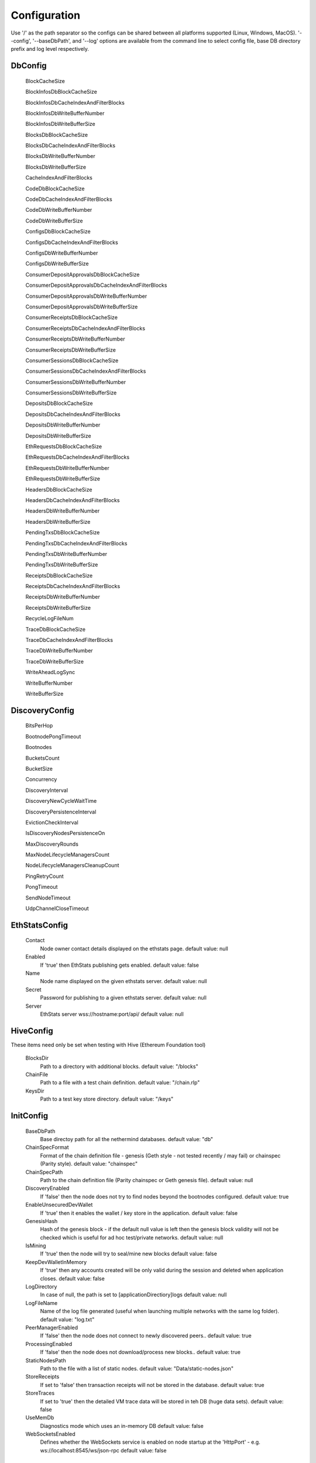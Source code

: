 Configuration
*************

Use '/' as the path separator so the configs can be shared between all platforms supported (Linux, Windows, MacOS).
'--config', '--baseDbPath', and '--log' options are available from the command line to select config file, base DB directory prefix and log level respectively. 

DbConfig
^^^^^^^^

 BlockCacheSize

 BlockInfosDbBlockCacheSize

 BlockInfosDbCacheIndexAndFilterBlocks

 BlockInfosDbWriteBufferNumber

 BlockInfosDbWriteBufferSize

 BlocksDbBlockCacheSize

 BlocksDbCacheIndexAndFilterBlocks

 BlocksDbWriteBufferNumber

 BlocksDbWriteBufferSize

 CacheIndexAndFilterBlocks

 CodeDbBlockCacheSize

 CodeDbCacheIndexAndFilterBlocks

 CodeDbWriteBufferNumber

 CodeDbWriteBufferSize

 ConfigsDbBlockCacheSize

 ConfigsDbCacheIndexAndFilterBlocks

 ConfigsDbWriteBufferNumber

 ConfigsDbWriteBufferSize

 ConsumerDepositApprovalsDbBlockCacheSize

 ConsumerDepositApprovalsDbCacheIndexAndFilterBlocks

 ConsumerDepositApprovalsDbWriteBufferNumber

 ConsumerDepositApprovalsDbWriteBufferSize

 ConsumerReceiptsDbBlockCacheSize

 ConsumerReceiptsDbCacheIndexAndFilterBlocks

 ConsumerReceiptsDbWriteBufferNumber

 ConsumerReceiptsDbWriteBufferSize

 ConsumerSessionsDbBlockCacheSize

 ConsumerSessionsDbCacheIndexAndFilterBlocks

 ConsumerSessionsDbWriteBufferNumber

 ConsumerSessionsDbWriteBufferSize

 DepositsDbBlockCacheSize

 DepositsDbCacheIndexAndFilterBlocks

 DepositsDbWriteBufferNumber

 DepositsDbWriteBufferSize

 EthRequestsDbBlockCacheSize

 EthRequestsDbCacheIndexAndFilterBlocks

 EthRequestsDbWriteBufferNumber

 EthRequestsDbWriteBufferSize

 HeadersDbBlockCacheSize

 HeadersDbCacheIndexAndFilterBlocks

 HeadersDbWriteBufferNumber

 HeadersDbWriteBufferSize

 PendingTxsDbBlockCacheSize

 PendingTxsDbCacheIndexAndFilterBlocks

 PendingTxsDbWriteBufferNumber

 PendingTxsDbWriteBufferSize

 ReceiptsDbBlockCacheSize

 ReceiptsDbCacheIndexAndFilterBlocks

 ReceiptsDbWriteBufferNumber

 ReceiptsDbWriteBufferSize

 RecycleLogFileNum

 TraceDbBlockCacheSize

 TraceDbCacheIndexAndFilterBlocks

 TraceDbWriteBufferNumber

 TraceDbWriteBufferSize

 WriteAheadLogSync

 WriteBufferNumber

 WriteBufferSize

DiscoveryConfig
^^^^^^^^^^^^^^^

 BitsPerHop

 BootnodePongTimeout

 Bootnodes

 BucketsCount

 BucketSize

 Concurrency

 DiscoveryInterval

 DiscoveryNewCycleWaitTime

 DiscoveryPersistenceInterval

 EvictionCheckInterval

 IsDiscoveryNodesPersistenceOn

 MaxDiscoveryRounds

 MaxNodeLifecycleManagersCount

 NodeLifecycleManagersCleanupCount

 PingRetryCount

 PongTimeout

 SendNodeTimeout

 UdpChannelCloseTimeout

EthStatsConfig
^^^^^^^^^^^^^^

 Contact
   Node owner contact details displayed on the ethstats page.
   default value: null

 Enabled
   If 'true' then EthStats publishing gets enabled.
   default value: false

 Name
   Node name displayed on the given ethstats server.
   default value: null

 Secret
   Password for publishing to a given ethstats server.
   default value: null

 Server
   EthStats server wss://hostname:port/api/
   default value: null

HiveConfig
^^^^^^^^^^

These items need only be set when testing with Hive (Ethereum Foundation tool)

 BlocksDir
   Path to a directory with additional blocks.
   default value: "/blocks"

 ChainFile
   Path to a file with a test chain definition.
   default value: "/chain.rlp"

 KeysDir
   Path to a test key store directory.
   default value: "/keys"

InitConfig
^^^^^^^^^^

 BaseDbPath
   Base directoy path for all the nethermind databases.
   default value: "db"

 ChainSpecFormat
   Format of the chain definition file - genesis (Geth style - not tested recently / may fail) or chainspec (Parity style).
   default value: "chainspec"

 ChainSpecPath
   Path to the chain definition file (Parity chainspec or Geth genesis file).
   default value: null

 DiscoveryEnabled
   If 'false' then the node does not try to find nodes beyond the bootnodes configured.
   default value: true

 EnableUnsecuredDevWallet
   If 'true' then it enables the wallet / key store in the application.
   default value: false

 GenesisHash
   Hash of the genesis block - if the default null value is left then the genesis block validity will not be checked which is useful for ad hoc test/private networks.
   default value: null

 IsMining
   If 'true' then the node will try to seal/mine new blocks
   default value: false

 KeepDevWalletInMemory
   If 'true' then any accounts created will be only valid during the session and deleted when application closes.
   default value: false

 LogDirectory
   In case of null, the path is set to [applicationDirectiory]\logs
   default value: null

 LogFileName
   Name of the log file generated (useful when launching multiple networks with the same log folder).
   default value: "log.txt"

 PeerManagerEnabled
   If 'false' then the node does not connect to newly discovered peers..
   default value: true

 ProcessingEnabled
   If 'false' then the node does not download/process new blocks..
   default value: true

 StaticNodesPath
   Path to the file with a list of static nodes.
   default value: "Data/static-nodes.json"

 StoreReceipts
   If set to 'false' then transaction receipts will not be stored in the database.
   default value: true

 StoreTraces
   If set to 'true' then the detailed VM trace data will be stored in teh DB (huge data sets).
   default value: false

 UseMemDb
   Diagnostics mode which uses an in-memory DB
   default value: false

 WebSocketsEnabled
   Defines whether the WebSockets service is enabled on node startup at the 'HttpPort' - e.g. ws://localhost:8545/ws/json-rpc
   default value: false

JsonRpcConfig
^^^^^^^^^^^^^

 Enabled
   Defines whether the JSON RPC service is enabled on node startup. Configure host nad port if default values do not work for you.
   default value: false

 EnabledModules
   Defines which RPC modules should be enabled.
   default value: all

 Host
   Host for JSON RPC calls. Ensure the firewall is configured when enabling JSON RPC. If it does not work with 117.0.0.1 try something like 10.0.0.4 or 192.168.0.1
   default value: "127.0.0.1"

 Port
   Port number for JSON RPC calls. Ensure the firewall is configured when enabling JSON RPC.
   default value: 8545

 RpcRecorderBaseFilePath
   Base file path for diagnostic JSON RPC recorder.
   default value: "logs/rpc.log_1.txt"

 RpcRecorderEnabled
   Defines whether the JSON RPC diagnostic recording is enabled on node startup. Do not enable unless you are a DEV diagnosing issues with JSON RPC.
   default value: false

KeyStoreConfig
^^^^^^^^^^^^^^

 Cipher

 IVSize

 Kdf

 KdfparamsDklen

 KdfparamsN

 KdfparamsP

 KdfparamsR

 KdfparamsSaltLen

 KeyStoreDirectory

 KeyStoreEncoding

 SymmetricEncrypterBlockSize

 SymmetricEncrypterKeySize

 TestNodeKey

MetricsConfig
^^^^^^^^^^^^^

Configuration of the Prometheus + Grafana metrics publication. Documentation of the required setup is not yet ready (but the metrics do work and are used by the dev team)

 Enabled
   If 'true' then the node publishes various metrics to Prometheus at the given interval.
   default value: false

 IntervalSeconds
   
   default value: 5

 NodeName
   Name displayed in the Grafana dashboard
   default value: "Nethermind"

 PushGatewayUrl
   Prometheus URL.
   default value: "http://localhost:9091/metrics"

NetworkConfig
^^^^^^^^^^^^^

 ActivePeersMaxCount
   Max number of connected peers.
   default value: 25

 CandidatePeerCountCleanupThreshold
   
   default value: 11000

 DiagTracerEnabled
   Enabled very verbose diag network tracing files for DEV purposes (Nethermind specific)
   default value: false

 DiscoveryPort
   UDP port number for incoming discovery connections.
   default value: 30303

 ExternalIp
   Use only if your node cannot resolve external IP automatically.
   default value: null

 IsPeersPersistenceOn
   If 'false' then discovered node list will be cleared on each restart.
   default value: true

 LocalIp
   Use only if your node cannot resolve local IP automatically.
   default value: null

 MaxCandidatePeerCount
   
   default value: 10000

 MaxPersistedPeerCount
   
   default value: 2000

 P2PPingInterval
   
   default value: 10000

 P2PPort
   TPC/IP port number for incoming P2P connections.
   default value: 30303

 PeersPersistenceInterval
   
   default value: 5000

 PeersUpdateInterval
   
   default value: 100

 PersistedPeerCountCleanupThreshold
   
   default value: 2200

 StaticPeers
   List of nodes for which we will keep the connection on. Static nodes are not counted to the max number of nodes limit.
   default value: null

 TrustedPeers
   Currently ignored.
   default value: null

SyncConfig
^^^^^^^^^^

 BeamSyncEnabled
   Beam Sync - only for DEBUG / DEV - not working in prod yet.
   default value: false

 DownloadBodiesInFastSync
   If set to 'true' then the block bodies will be downloaded in the Fast Sync mode.
   default value: true

 DownloadReceiptsInFastSync
   If set to 'true' then the receipts will be downloaded in the Fast Sync mode. This will slow down the process by a few hours but will allow you to interact with dApps that execute extensive historical logs searches (like Maker CDPs).
   default value: true

 FastBlocks
   If set to 'true' then in the Fast Sync mode blocks will be first downloaded from the provided PivotNumber downwards. This allows for parallelization of requests with many sync peers and with no need to worry about syncing a valid branch (syncing downwards to 0). You need to enter the pivot block number, hash and total difficulty from a trusted source (you can use etherscan and confirm with other sources if you wan to change it).
   default value: false

 FastSync
   If set to 'true' then the Fast Sync (eth/63) synchronization algorithm will be used.
   default value: false

 PivotHash
   Hash of the pivot block for the Fast Blocks sync.
   default value: null

 PivotNumber
   Number of the pivot block for the Fast Blocks sync.
   default value: null

 PivotTotalDifficulty
   Total Difficulty of the pivot block for the Fast Blocks sync (not - this is total difficulty and not difficulty).
   default value: null

 SynchronizationEnabled
   If 'false' then the node does not download/process new blocks..
   default value: true

 UseGethLimitsInFastBlocks
   If set to 'true' then in the Fast Blocks mode Nethermind generates smaller requests to avoid Geth from disconnecting. On the Geth heavy networks (mainnet) it is desired while on Parity or Nethermind heavy networks (Goerli, AuRa) it slows down the sync by a factor of ~4
   default value: true

TxPoolConfig
^^^^^^^^^^^^

 ObsoletePendingTransactionInterval
   
   default value: 15

 PeerNotificationThreshold
   
   default value: 5

 RemovePendingTransactionInterval
   
   default value: 600

Sample configuration (mainnet)
^^^^^^^^^^^^^^^^^^^^^^^^^^^^^^

::

    {
        "Db": {
              "BlockCacheSize" : [MISSING_DOCS],
              "BlockInfosDbBlockCacheSize" : [MISSING_DOCS],
              "BlockInfosDbCacheIndexAndFilterBlocks" : [MISSING_DOCS],
              "BlockInfosDbWriteBufferNumber" : [MISSING_DOCS],
              "BlockInfosDbWriteBufferSize" : [MISSING_DOCS],
              "BlocksDbBlockCacheSize" : [MISSING_DOCS],
              "BlocksDbCacheIndexAndFilterBlocks" : [MISSING_DOCS],
              "BlocksDbWriteBufferNumber" : [MISSING_DOCS],
              "BlocksDbWriteBufferSize" : [MISSING_DOCS],
              "CacheIndexAndFilterBlocks" : [MISSING_DOCS],
              "CodeDbBlockCacheSize" : [MISSING_DOCS],
              "CodeDbCacheIndexAndFilterBlocks" : [MISSING_DOCS],
              "CodeDbWriteBufferNumber" : [MISSING_DOCS],
              "CodeDbWriteBufferSize" : [MISSING_DOCS],
              "ConfigsDbBlockCacheSize" : [MISSING_DOCS],
              "ConfigsDbCacheIndexAndFilterBlocks" : [MISSING_DOCS],
              "ConfigsDbWriteBufferNumber" : [MISSING_DOCS],
              "ConfigsDbWriteBufferSize" : [MISSING_DOCS],
              "ConsumerDepositApprovalsDbBlockCacheSize" : [MISSING_DOCS],
              "ConsumerDepositApprovalsDbCacheIndexAndFilterBlocks" : [MISSING_DOCS],
              "ConsumerDepositApprovalsDbWriteBufferNumber" : [MISSING_DOCS],
              "ConsumerDepositApprovalsDbWriteBufferSize" : [MISSING_DOCS],
              "ConsumerReceiptsDbBlockCacheSize" : [MISSING_DOCS],
              "ConsumerReceiptsDbCacheIndexAndFilterBlocks" : [MISSING_DOCS],
              "ConsumerReceiptsDbWriteBufferNumber" : [MISSING_DOCS],
              "ConsumerReceiptsDbWriteBufferSize" : [MISSING_DOCS],
              "ConsumerSessionsDbBlockCacheSize" : [MISSING_DOCS],
              "ConsumerSessionsDbCacheIndexAndFilterBlocks" : [MISSING_DOCS],
              "ConsumerSessionsDbWriteBufferNumber" : [MISSING_DOCS],
              "ConsumerSessionsDbWriteBufferSize" : [MISSING_DOCS],
              "DepositsDbBlockCacheSize" : [MISSING_DOCS],
              "DepositsDbCacheIndexAndFilterBlocks" : [MISSING_DOCS],
              "DepositsDbWriteBufferNumber" : [MISSING_DOCS],
              "DepositsDbWriteBufferSize" : [MISSING_DOCS],
              "EthRequestsDbBlockCacheSize" : [MISSING_DOCS],
              "EthRequestsDbCacheIndexAndFilterBlocks" : [MISSING_DOCS],
              "EthRequestsDbWriteBufferNumber" : [MISSING_DOCS],
              "EthRequestsDbWriteBufferSize" : [MISSING_DOCS],
              "HeadersDbBlockCacheSize" : [MISSING_DOCS],
              "HeadersDbCacheIndexAndFilterBlocks" : [MISSING_DOCS],
              "HeadersDbWriteBufferNumber" : [MISSING_DOCS],
              "HeadersDbWriteBufferSize" : [MISSING_DOCS],
              "PendingTxsDbBlockCacheSize" : [MISSING_DOCS],
              "PendingTxsDbCacheIndexAndFilterBlocks" : [MISSING_DOCS],
              "PendingTxsDbWriteBufferNumber" : [MISSING_DOCS],
              "PendingTxsDbWriteBufferSize" : [MISSING_DOCS],
              "ReceiptsDbBlockCacheSize" : [MISSING_DOCS],
              "ReceiptsDbCacheIndexAndFilterBlocks" : [MISSING_DOCS],
              "ReceiptsDbWriteBufferNumber" : [MISSING_DOCS],
              "ReceiptsDbWriteBufferSize" : [MISSING_DOCS],
              "RecycleLogFileNum" : [MISSING_DOCS],
              "TraceDbBlockCacheSize" : [MISSING_DOCS],
              "TraceDbCacheIndexAndFilterBlocks" : [MISSING_DOCS],
              "TraceDbWriteBufferNumber" : [MISSING_DOCS],
              "TraceDbWriteBufferSize" : [MISSING_DOCS],
              "WriteAheadLogSync" : [MISSING_DOCS],
              "WriteBufferNumber" : [MISSING_DOCS],
              "WriteBufferSize" : [MISSING_DOCS]
        },
        "Discovery": {
              "BitsPerHop" : [MISSING_DOCS],
              "BootnodePongTimeout" : [MISSING_DOCS],
              "Bootnodes" : [MISSING_DOCS],
              "BucketsCount" : [MISSING_DOCS],
              "BucketSize" : [MISSING_DOCS],
              "Concurrency" : [MISSING_DOCS],
              "DiscoveryInterval" : [MISSING_DOCS],
              "DiscoveryNewCycleWaitTime" : [MISSING_DOCS],
              "DiscoveryPersistenceInterval" : [MISSING_DOCS],
              "EvictionCheckInterval" : [MISSING_DOCS],
              "IsDiscoveryNodesPersistenceOn" : [MISSING_DOCS],
              "MaxDiscoveryRounds" : [MISSING_DOCS],
              "MaxNodeLifecycleManagersCount" : [MISSING_DOCS],
              "NodeLifecycleManagersCleanupCount" : [MISSING_DOCS],
              "PingRetryCount" : [MISSING_DOCS],
              "PongTimeout" : [MISSING_DOCS],
              "SendNodeTimeout" : [MISSING_DOCS],
              "UdpChannelCloseTimeout" : [MISSING_DOCS]
        },
        "EthStats": {
              "Contact" : null,
              "Enabled" : false,
              "Name" : null,
              "Secret" : null,
              "Server" : null
        },
        "Hive": {
              "BlocksDir" : "/blocks",
              "ChainFile" : "/chain.rlp",
              "KeysDir" : "/keys"
        },
        "Init": {
              "BaseDbPath" : "db",
              "ChainSpecPath" : null,
              "DiscoveryEnabled" : true,
              "EnableUnsecuredDevWallet" : false,
              "GenesisHash" : null,
              "IsMining" : false,
              "KeepDevWalletInMemory" : false,
              "LogDirectory" : null,
              "LogFileName" : "log.txt",
              "PeerManagerEnabled" : true,
              "ProcessingEnabled" : true,
              "StaticNodesPath" : "Data/static-nodes.json",
              "StoreReceipts" : true,
              "StoreTraces" : false,
              "UseMemDb" : false,
              "WebSocketsEnabled" : false
        },
        "JsonRpc": {
              "Enabled" : false,
              "EnabledModules" : all,
              "Host" : "127.0.0.1",
              "Port" : 8545,
              "RpcRecorderBaseFilePath" : "logs/rpc.log_1.txt",
              "RpcRecorderEnabled" : false
        },
        "KeyStore": {
              "Cipher" : [MISSING_DOCS],
              "IVSize" : [MISSING_DOCS],
              "Kdf" : [MISSING_DOCS],
              "KdfparamsDklen" : [MISSING_DOCS],
              "KdfparamsN" : [MISSING_DOCS],
              "KdfparamsP" : [MISSING_DOCS],
              "KdfparamsR" : [MISSING_DOCS],
              "KdfparamsSaltLen" : [MISSING_DOCS],
              "KeyStoreDirectory" : [MISSING_DOCS],
              "KeyStoreEncoding" : [MISSING_DOCS],
              "SymmetricEncrypterBlockSize" : [MISSING_DOCS],
              "SymmetricEncrypterKeySize" : [MISSING_DOCS],
              "TestNodeKey" : [MISSING_DOCS]
        },
        "Metrics": {
              "Enabled" : false,
              "IntervalSeconds" : 5,
              "NodeName" : "Nethermind",
              "PushGatewayUrl" : "http://localhost:9091/metrics"
        },
        "Network": {
              "ActivePeersMaxCount" : 25,
              "CandidatePeerCountCleanupThreshold" : 11000,
              "DiagTracerEnabled" : false,
              "DiscoveryPort" : 30303,
              "ExternalIp" : null,
              "IsPeersPersistenceOn" : true,
              "LocalIp" : null,
              "MaxCandidatePeerCount" : 10000,
              "MaxPersistedPeerCount" : 2000,
              "P2PPingInterval" : 10000,
              "P2PPort" : 30303,
              "PeersPersistenceInterval" : 5000,
              "PeersUpdateInterval" : 100,
              "PersistedPeerCountCleanupThreshold" : 2200,
              "StaticPeers" : null,
              "TrustedPeers" : null
        },
        "Sync": {
              "BeamSyncEnabled" : false,
              "DownloadBodiesInFastSync" : true,
              "DownloadReceiptsInFastSync" : true,
              "FastBlocks" : false,
              "FastSync" : false,
              "PivotHash" : null,
              "PivotNumber" : null,
              "PivotTotalDifficulty" : null,
              "SynchronizationEnabled" : true,
              "UseGethLimitsInFastBlocks" : true
        },
        "TxPool": {
              "ObsoletePendingTransactionInterval" : 15,
              "PeerNotificationThreshold" : 5,
              "RemovePendingTransactionInterval" : 600
        },
    }
